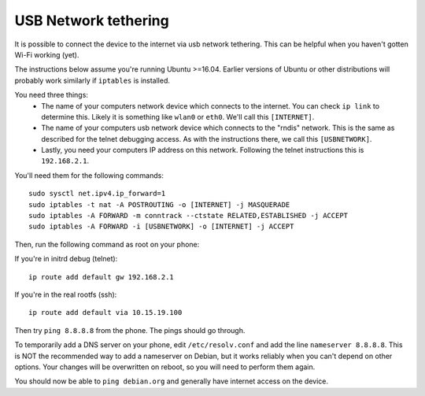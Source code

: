 
USB Network tethering
=====================

It is possible to connect the device to the internet via usb network tethering. This can be helpful when you haven't gotten Wi-Fi working (yet).

The instructions below assume you're running Ubuntu >=16.04. Earlier versions of Ubuntu or other distributions will probably work similarly if ``iptables`` is installed.

You need three things:
  * The name of your computers network device which connects to the internet. You can check ``ip link`` to determine this. Likely it is something like ``wlan0`` or ``eth0``. We'll call this ``[INTERNET]``.
  * The name of your computers usb network device which connects to the "rndis" network. This is the same as described for the telnet debugging access. As with the instructions there, we call this ``[USBNETWORK]``. 
  * Lastly, you need your computers IP address on this network. Following the telnet instructions this is ``192.168.2.1``.

You'll need them for the following commands::

   sudo sysctl net.ipv4.ip_forward=1
   sudo iptables -t nat -A POSTROUTING -o [INTERNET] -j MASQUERADE
   sudo iptables -A FORWARD -m conntrack --ctstate RELATED,ESTABLISHED -j ACCEPT
   sudo iptables -A FORWARD -i [USBNETWORK] -o [INTERNET] -j ACCEPT

Then, run the following command as root on your phone:

If you're in initrd debug (telnet)::

   ip route add default gw 192.168.2.1
   
If you're in the real rootfs (ssh)::

   ip route add default via 10.15.19.100

Then try ``ping 8.8.8.8`` from the phone. The pings should go through.

To temporarily add a DNS server on your phone, edit ``/etc/resolv.conf`` and add the line ``nameserver 8.8.8.8``. This is NOT the recommended way to add a nameserver on Debian, but it works reliably when you can't depend on other options. Your changes will be overwritten on reboot, so you will need to perform them again.


You should now be able to ``ping debian.org`` and generally have internet access on the device.

